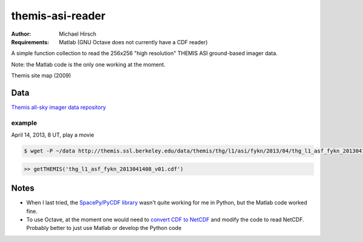 =================
themis-asi-reader
=================

:Author: Michael Hirsch
:Requirements: Matlab (GNU Octave does not currently have a CDF reader)

A simple function collection to read the 256x256 "high resolution" THEMIS ASI ground-based imager data.

Note: the Matlab code is the only one working at the moment.



Themis site map (2009)

.. image:: http://themis.ssl.berkeley.edu/data/themis/events/THEMIS_GBO_Station_Map-2009-01.gif
    :alt: Themis site map


Data
====
`Themis all-sky imager data repository <http://themis.ssl.berkeley.edu/data/themis/thg/l1/asi/>`_

example
-------

April 14, 2013, 8 UT, play a movie 

.. code:: bash

    $ wget -P ~/data http://themis.ssl.berkeley.edu/data/themis/thg/l1/asi/fykn/2013/04/thg_l1_asf_fykn_2013041408_v01.cdf

.. code:: matlab

    >> getTHEMIS('thg_l1_asf_fykn_2013041408_v01.cdf')


Notes
=====
* When I last tried, the `SpacePy/PyCDF library <http://spacepy.lanl.gov/doc/pycdf.html>`_  wasn't quite working for me in Python, but the Matlab code worked fine.
* To use Octave, at the moment one would need to `convert CDF to NetCDF <http://cdf.gsfc.nasa.gov/html/dttools.html>`_ and modify the code to read NetCDF. Probably better to just use Matlab or develop the Python code
